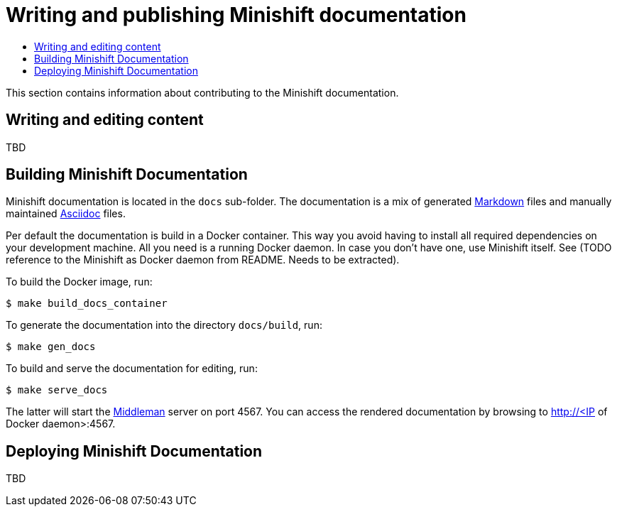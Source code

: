 [[writing-minishift-docs]]
= Writing and publishing Minishift documentation
:icons:
:toc: macro
:toc-title:
:toclevels: 1

toc::[]

This section contains information about contributing to the Minishift documentation.

[[authoring-docs]]
== Writing and editing content

TBD

[[building-minishift-docs]]
== Building Minishift Documentation

Minishift documentation is located in the `docs` sub-folder. The
documentation is a mix of generated
https://en.wikipedia.org/wiki/Markdown[Markdown] files and manually
maintained https://en.wikipedia.org/wiki/AsciiDoc[Asciidoc] files.

Per default the documentation is build in a Docker container. This way
you avoid having to install all required dependencies on your
development machine. All you need is a running Docker daemon. In case
you don't have one, use Minishift itself. See (TODO reference to the
Minishift as Docker daemon from README. Needs to be extracted).

To build the Docker image, run:

----
$ make build_docs_container
----

To generate the documentation into the directory `docs/build`, run:

----
$ make gen_docs
----

To build and serve the documentation for editing, run:

----
$ make serve_docs
----

The latter will start the https://middlemanapp.com[Middleman] server on
port 4567. You can access the rendered documentation by browsing to
http://<IP of Docker daemon>:4567.

== Deploying Minishift Documentation

TBD
